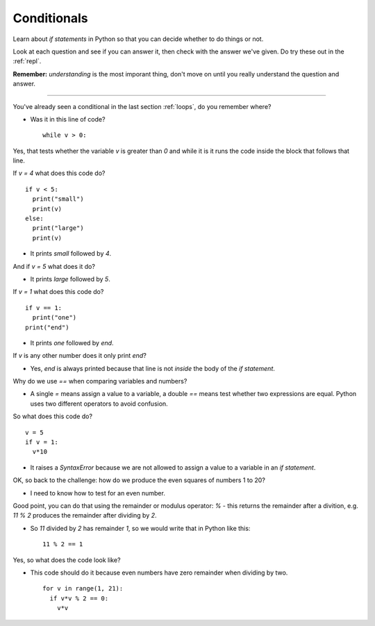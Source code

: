 .. _conditionals:

Conditionals
============

Learn about `if statements` in Python so that you can decide whether to
do things or not.

Look at each question and see if you can answer it, then check with
the answer we've given. Do try these out in the :ref:`repl`.

**Remember:** *understanding* is the most imporant thing, don't move
on until you really understand the question and answer.

----

You've already seen a conditional in the last section :ref:`loops`, do
you remember where?

* Was it in this line of code? ::

    while v > 0:

Yes, that tests whether the variable `v` is greater than `0` and while
it is it runs the code inside the block that follows that line.

If `v = 4` what does this code do? ::

  if v < 5:
    print("small")
    print(v)
  else:
    print("large")
    print(v)

* It prints `small` followed by `4`. 

And if `v = 5` what does it do?

* It prints `large` followed by `5`.
  
If `v = 1` what does this code do? ::

  if v == 1:
    print("one")
  print("end")

* It prints `one` followed by `end`.

If `v` is any other number does it only print `end`?

* Yes, `end` is always printed because that line is not *inside* the
  body of the `if statement`.

Why do we use `==` when comparing variables and numbers?

* A single `=` means assign a value to a variable, a double `==` means
  test whether two expressions are equal. Python uses two different
  operators to avoid confusion.

So what does this code do? ::

  v = 5
  if v = 1:
    v*10

* It raises a `SyntaxError` because we are not allowed to assign a
  value to a variable in an `if statement`.

OK, so back to the challenge: how do we produce the even squares of
numbers 1 to 20?

* I need to know how to test for an even number.

Good point, you can do that using the remainder or modulus operator:
`%` - this returns the remainder after a divition, e.g. `11 % 2` produces
the remainder after dividing by `2`. 

* So `11` divided by `2` has remainder `1`, so we would write that in
  Python like this: ::
     
    11 % 2 == 1

Yes, so what does the code look like? 

* This code should do it because even numbers have zero remainder when
  dividing by two. ::

    for v in range(1, 21):
      if v*v % 2 == 0:
        v*v
